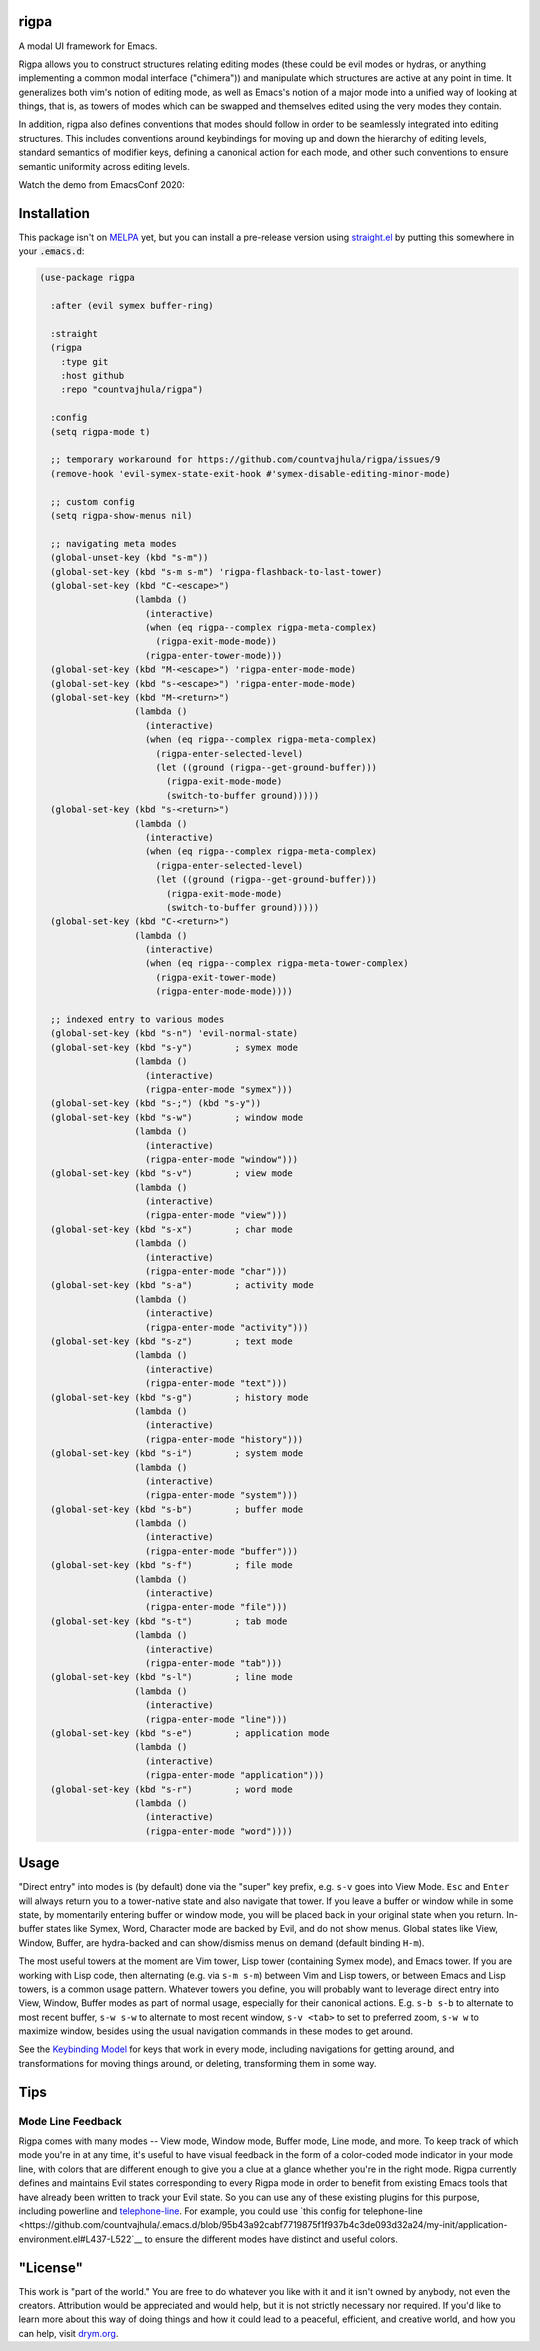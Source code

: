 rigpa
=====

A modal UI framework for Emacs.

Rigpa allows you to construct structures relating editing modes (these
could be evil modes or hydras, or anything implementing a common modal
interface ("chimera")) and manipulate which structures are active at
any point in time.  It generalizes both vim's notion of editing mode,
as well as Emacs's notion of a major mode into a unified way of
looking at things, that is, as towers of modes which can be swapped
and themselves edited using the very modes they contain.

In addition, rigpa also defines conventions that modes should follow
in order to be seamlessly integrated into editing structures.  This
includes conventions around keybindings for moving up and down the
hierarchy of editing levels, standard semantics of modifier keys,
defining a canonical action for each mode, and other such conventions
to ensure semantic uniformity across editing levels.

Watch the demo from EmacsConf 2020:

.. raw:: html

  <p align="center">
    <a href="https://www.youtube.com/watch?v=jBUurG3f_aM">
      <img width=70% src="https://i.imgur.com/EV3q6G7.png" alt="Watch video" title="Watch video"/>
    </a>
  </p>

Installation
============

This package isn't on `MELPA <https://melpa.org/>`_ yet, but you can install a pre-release version using `straight.el <https://github.com/raxod502/straight.el>`_ by putting this somewhere in your :code:`.emacs.d`:

.. code-block:: elisp

  (use-package rigpa

    :after (evil symex buffer-ring)

    :straight
    (rigpa
      :type git
      :host github
      :repo "countvajhula/rigpa")

    :config
    (setq rigpa-mode t)

    ;; temporary workaround for https://github.com/countvajhula/rigpa/issues/9
    (remove-hook 'evil-symex-state-exit-hook #'symex-disable-editing-minor-mode)

    ;; custom config
    (setq rigpa-show-menus nil)

    ;; navigating meta modes
    (global-unset-key (kbd "s-m"))
    (global-set-key (kbd "s-m s-m") 'rigpa-flashback-to-last-tower)
    (global-set-key (kbd "C-<escape>")
                    (lambda ()
                      (interactive)
                      (when (eq rigpa--complex rigpa-meta-complex)
                        (rigpa-exit-mode-mode))
                      (rigpa-enter-tower-mode)))
    (global-set-key (kbd "M-<escape>") 'rigpa-enter-mode-mode)
    (global-set-key (kbd "s-<escape>") 'rigpa-enter-mode-mode)
    (global-set-key (kbd "M-<return>")
                    (lambda ()
                      (interactive)
                      (when (eq rigpa--complex rigpa-meta-complex)
                        (rigpa-enter-selected-level)
                        (let ((ground (rigpa--get-ground-buffer)))
                          (rigpa-exit-mode-mode)
                          (switch-to-buffer ground)))))
    (global-set-key (kbd "s-<return>")
                    (lambda ()
                      (interactive)
                      (when (eq rigpa--complex rigpa-meta-complex)
                        (rigpa-enter-selected-level)
                        (let ((ground (rigpa--get-ground-buffer)))
                          (rigpa-exit-mode-mode)
                          (switch-to-buffer ground)))))
    (global-set-key (kbd "C-<return>")
                    (lambda ()
                      (interactive)
                      (when (eq rigpa--complex rigpa-meta-tower-complex)
                        (rigpa-exit-tower-mode)
                        (rigpa-enter-mode-mode))))

    ;; indexed entry to various modes
    (global-set-key (kbd "s-n") 'evil-normal-state)
    (global-set-key (kbd "s-y")        ; symex mode
                    (lambda ()
                      (interactive)
                      (rigpa-enter-mode "symex")))
    (global-set-key (kbd "s-;") (kbd "s-y"))
    (global-set-key (kbd "s-w")        ; window mode
                    (lambda ()
                      (interactive)
                      (rigpa-enter-mode "window")))
    (global-set-key (kbd "s-v")        ; view mode
                    (lambda ()
                      (interactive)
                      (rigpa-enter-mode "view")))
    (global-set-key (kbd "s-x")        ; char mode
                    (lambda ()
                      (interactive)
                      (rigpa-enter-mode "char")))
    (global-set-key (kbd "s-a")        ; activity mode
                    (lambda ()
                      (interactive)
                      (rigpa-enter-mode "activity")))
    (global-set-key (kbd "s-z")        ; text mode
                    (lambda ()
                      (interactive)
                      (rigpa-enter-mode "text")))
    (global-set-key (kbd "s-g")        ; history mode
                    (lambda ()
                      (interactive)
                      (rigpa-enter-mode "history")))
    (global-set-key (kbd "s-i")        ; system mode
                    (lambda ()
                      (interactive)
                      (rigpa-enter-mode "system")))
    (global-set-key (kbd "s-b")        ; buffer mode
                    (lambda ()
                      (interactive)
                      (rigpa-enter-mode "buffer")))
    (global-set-key (kbd "s-f")        ; file mode
                    (lambda ()
                      (interactive)
                      (rigpa-enter-mode "file")))
    (global-set-key (kbd "s-t")        ; tab mode
                    (lambda ()
                      (interactive)
                      (rigpa-enter-mode "tab")))
    (global-set-key (kbd "s-l")        ; line mode
                    (lambda ()
                      (interactive)
                      (rigpa-enter-mode "line")))
    (global-set-key (kbd "s-e")        ; application mode
                    (lambda ()
                      (interactive)
                      (rigpa-enter-mode "application")))
    (global-set-key (kbd "s-r")        ; word mode
                    (lambda ()
                      (interactive)
                      (rigpa-enter-mode "word"))))

Usage
=====
"Direct entry" into modes is (by default) done via the "super" key prefix, e.g. ``s-v`` goes into View Mode. ``Esc`` and ``Enter`` will always return you to a tower-native state and also navigate that tower. If you leave a buffer or window while in some state, by momentarily entering buffer or window mode, you will be placed back in your original state when you return. In-buffer states like Symex, Word, Character mode are backed by Evil, and do not show menus. Global states like View, Window, Buffer, are hydra-backed and can show/dismiss menus on demand (default binding ``H-m``).

The most useful towers at the moment are Vim tower, Lisp tower (containing Symex mode), and Emacs tower. If you are working with Lisp code, then alternating (e.g. via ``s-m s-m``) between Vim and Lisp towers, or between Emacs and Lisp towers, is a common usage pattern. Whatever towers you define, you will probably want to leverage direct entry into View, Window, Buffer modes as part of normal usage, especially for their canonical actions. E.g. ``s-b s-b`` to alternate to most recent buffer, ``s-w s-w`` to alternate to most recent window, ``s-v <tab>`` to set to preferred zoom, ``s-w w`` to maximize window, besides using the usual navigation commands in these modes to get around.

See the `Keybinding Model <https://github.com/countvajhula/rigpa/blob/master/Keybinding_Model.rst>`_ for keys that work in every mode, including navigations for getting around, and transformations for moving things around, or deleting, transforming them in some way.

Tips
====

Mode Line Feedback
------------------

Rigpa comes with many modes -- View mode, Window mode, Buffer mode, Line mode, and more. To keep track of which mode you're in at any time, it's useful to have visual feedback in the form of a color-coded mode indicator in your mode line, with colors that are different enough to give you a clue at a glance whether you're in the right mode. Rigpa currently defines and maintains Evil states corresponding to every Rigpa mode in order to benefit from existing Emacs tools that have already been written to track your Evil state. So you can use any of these existing plugins for this purpose, including powerline and `telephone-line <https://github.com/dbordak/telephone-line>`_. For example, you could use `this config for telephone-line <https://github.com/countvajhula/.emacs.d/blob/95b43a92cabf7719875f1f937b4c3de093d32a24/my-init/application-environment.el#L437-L522`__ to ensure the different modes have distinct and useful colors.

"License"
==========
This work is "part of the world." You are free to do whatever you like with it and it isn't owned by anybody, not even the creators. Attribution would be appreciated and would help, but it is not strictly necessary nor required. If you'd like to learn more about this way of doing things and how it could lead to a peaceful, efficient, and creative world, and how you can help, visit `drym.org <https://drym.org>`_.
